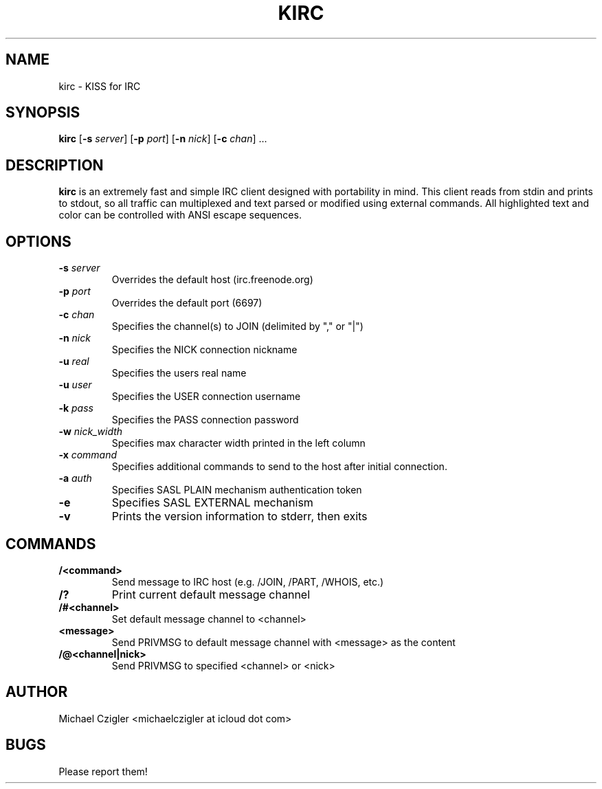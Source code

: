 .TH KIRC 1 kirc\-VERSION
.SH NAME
kirc \- KISS for IRC
.SH SYNOPSIS
.B kirc
.RB [ \-s
.IR server ]
.RB [ \-p
.IR port ]
.RB [ \-n
.IR nick ]
.RB [ \-c
.IR chan ]
.RB ...
.SH DESCRIPTION
.B kirc
is an extremely fast and simple IRC client designed with portability in mind.
This client reads from stdin and prints to stdout, so all traffic can
multiplexed and text parsed or modified using external commands. All highlighted
text and color can be controlled with ANSI escape sequences.
.SH OPTIONS
.TP
.BI \-s " server"
Overrides the default host (irc.freenode.org)
.TP
.BI \-p " port"
Overrides the default port (6697)
.TP
.BI \-c " chan"
Specifies the channel(s) to JOIN (delimited by "," or "|")
.TP
.BI \-n " nick"
Specifies the NICK connection nickname
.TP
.BI \-u " real"
Specifies the users real name
.TP
.BI \-u " user"
Specifies the USER connection username
.TP
.BI \-k " pass"
Specifies the PASS connection password
.TP
.BI \-w " nick_width"
Specifies max character width printed in the left column
.TP
.BI \-x " command"
Specifies additional commands to send to the host after initial connection.
.TP
.BI \-a " auth"
Specifies SASL PLAIN mechanism authentication token
.TP
.BI \-e
Specifies SASL EXTERNAL mechanism
.TP
.BI \-v
Prints the version information to stderr, then exits
.SH COMMANDS
.TP
.BI /<command>
Send message to IRC host (e.g. /JOIN, /PART, /WHOIS, etc.)
.TP
.BI /?
Print current default message channel
.TP
.BI /#<channel>
Set default message channel to <channel>
.TP
.BI <message>
Send PRIVMSG to default message channel with <message> as the content
.TP
.BI /@<channel|nick>
Send PRIVMSG to specified <channel> or <nick>
.SH AUTHOR
Michael Czigler <michaelczigler at icloud dot com>
.SH BUGS
Please report them!
